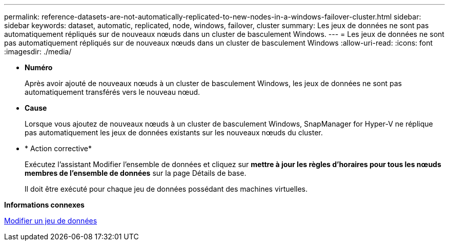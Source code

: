 ---
permalink: reference-datasets-are-not-automatically-replicated-to-new-nodes-in-a-windows-failover-cluster.html 
sidebar: sidebar 
keywords: dataset, automatic, replicated, node, windows, failover, cluster 
summary: Les jeux de données ne sont pas automatiquement répliqués sur de nouveaux nœuds dans un cluster de basculement Windows. 
---
= Les jeux de données ne sont pas automatiquement répliqués sur de nouveaux nœuds dans un cluster de basculement Windows
:allow-uri-read: 
:icons: font
:imagesdir: ./media/


* *Numéro*
+
Après avoir ajouté de nouveaux nœuds à un cluster de basculement Windows, les jeux de données ne sont pas automatiquement transférés vers le nouveau nœud.

* *Cause*
+
Lorsque vous ajoutez de nouveaux nœuds à un cluster de basculement Windows, SnapManager for Hyper-V ne réplique pas automatiquement les jeux de données existants sur les nouveaux nœuds du cluster.

* * Action corrective*
+
Exécutez l'assistant Modifier l'ensemble de données et cliquez sur *mettre à jour les règles d'horaires pour tous les nœuds membres de l'ensemble de données* sur la page Détails de base.

+
Il doit être exécuté pour chaque jeu de données possédant des machines virtuelles.



*Informations connexes*

xref:task-modify-a-dataset.adoc[Modifier un jeu de données]
